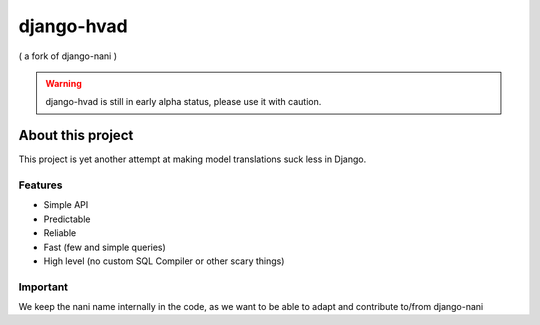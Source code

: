 ============
django-hvad
============

( a fork of django-nani )

.. warning:: django-hvad is still in early alpha status, please use it with
             caution. 

******************
About this project
******************

This project is yet another attempt at making model translations suck less in
Django.

Features
--------

* Simple API 
* Predictable
* Reliable
* Fast (few and simple queries)
* High level (no custom SQL Compiler or other scary things)


Important
---------

We keep the nani name internally in the code, as we want to be able to adapt and contribute to/from django-nani